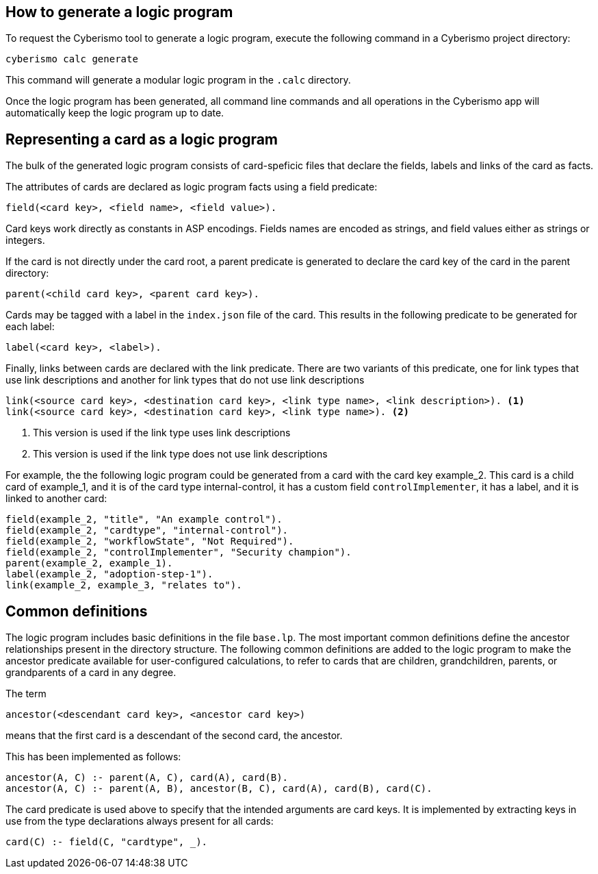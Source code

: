 == How to generate a logic program

To request the Cyberismo tool to generate a logic program, execute the following command in a Cyberismo project directory:

[source,console]
----
cyberismo calc generate
----

This command will generate a modular logic program in the `.calc` directory.

Once the logic program has been generated, all command line commands and all operations in the Cyberismo app will automatically keep the logic program up to date.

== Representing a card as a logic program

The bulk of the generated logic program consists of card-speficic files that declare the fields, labels and links of the card as facts.

The attributes of cards are declared as logic program facts using a field predicate:

[source]
----
field(<card key>, <field name>, <field value>).
----

Card keys work directly as constants in ASP encodings. Fields names are encoded as strings, and field values either as strings or integers.

If the card is not directly under the card root, a parent predicate is generated to declare the card key of the card in the parent directory:

[source]
----
parent(<child card key>, <parent card key>).
----

Cards may be tagged with a label in the `index.json` file of the card. This results in the following predicate to be generated for each label:

[source]
----
label(<card key>, <label>).
----

Finally, links between cards are declared with the link predicate. There are two variants of this predicate, one for link types that use link descriptions and another for link types that do not use link descriptions

[source]
----
link(<source card key>, <destination card key>, <link type name>, <link description>). <1>
link(<source card key>, <destination card key>, <link type name>). <2>
----
<1> This version is used if the link type uses link descriptions
<2> This version is used if the link type does not use link descriptions

For example, the the following logic program could be generated from a card with the card key example_2. This card is a child card of example_1, and it is of the card type internal-control, it has a custom field `controlImplementer`, it has a label, and it is linked to another card:

[source]
----
field(example_2, "title", "An example control").
field(example_2, "cardtype", "internal-control").
field(example_2, "workflowState", "Not Required").
field(example_2, "controlImplementer", "Security champion").
parent(example_2, example_1).
label(example_2, "adoption-step-1").
link(example_2, example_3, "relates to").
----

== Common definitions

The logic program includes basic definitions in the file `base.lp`. The most important common definitions define the ancestor relationships present in the directory structure. The following common definitions are added to the logic program to make the ancestor predicate available for user-configured calculations, to refer to cards that are children, grandchildren, parents, or grandparents of a card in any degree.

The term

[source]
----
ancestor(<descendant card key>, <ancestor card key>)
----

means that the first card is a descendant of the second card, the ancestor.

This has been implemented as follows:

[source]
----
ancestor(A, C) :- parent(A, C), card(A), card(B).
ancestor(A, C) :- parent(A, B), ancestor(B, C), card(A), card(B), card(C).
----

The card predicate is used above to specify that the intended arguments are card keys. It is implemented by extracting keys in use from the type declarations always present for all cards:

[source]
----
card(C) :- field(C, "cardtype", _).
----
